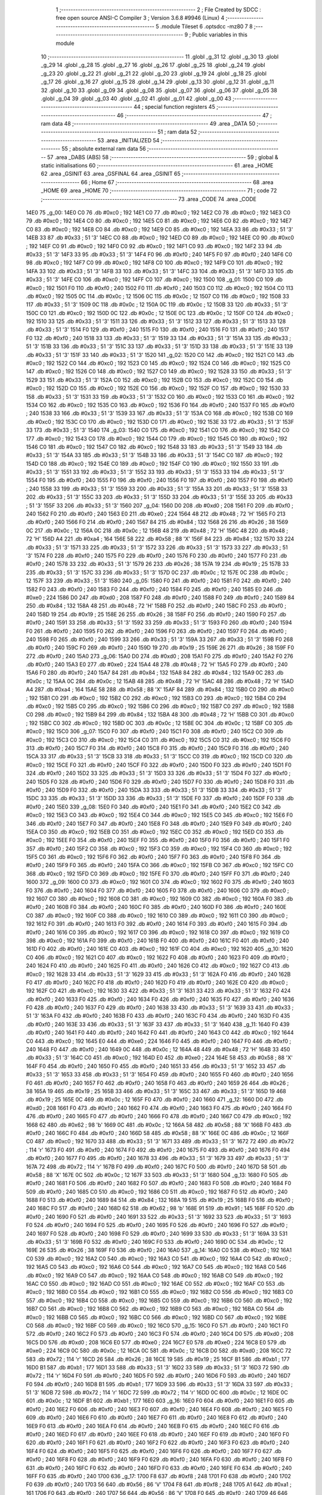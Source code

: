                               1 ;--------------------------------------------------------
                              2 ; File Created by SDCC : free open source ANSI-C Compiler
                              3 ; Version 3.6.8 #9946 (Linux)
                              4 ;--------------------------------------------------------
                              5 	.module Tileset
                              6 	.optsdcc -mz80
                              7 	
                              8 ;--------------------------------------------------------
                              9 ; Public variables in this module
                             10 ;--------------------------------------------------------
                             11 	.globl _g_31
                             12 	.globl _g_30
                             13 	.globl _g_29
                             14 	.globl _g_28
                             15 	.globl _g_27
                             16 	.globl _g_26
                             17 	.globl _g_25
                             18 	.globl _g_24
                             19 	.globl _g_23
                             20 	.globl _g_22
                             21 	.globl _g_21
                             22 	.globl _g_20
                             23 	.globl _g_19
                             24 	.globl _g_18
                             25 	.globl _g_17
                             26 	.globl _g_16
                             27 	.globl _g_15
                             28 	.globl _g_14
                             29 	.globl _g_13
                             30 	.globl _g_12
                             31 	.globl _g_11
                             32 	.globl _g_10
                             33 	.globl _g_09
                             34 	.globl _g_08
                             35 	.globl _g_07
                             36 	.globl _g_06
                             37 	.globl _g_05
                             38 	.globl _g_04
                             39 	.globl _g_03
                             40 	.globl _g_02
                             41 	.globl _g_01
                             42 	.globl _g_00
                             43 ;--------------------------------------------------------
                             44 ; special function registers
                             45 ;--------------------------------------------------------
                             46 ;--------------------------------------------------------
                             47 ; ram data
                             48 ;--------------------------------------------------------
                             49 	.area _DATA
                             50 ;--------------------------------------------------------
                             51 ; ram data
                             52 ;--------------------------------------------------------
                             53 	.area _INITIALIZED
                             54 ;--------------------------------------------------------
                             55 ; absolute external ram data
                             56 ;--------------------------------------------------------
                             57 	.area _DABS (ABS)
                             58 ;--------------------------------------------------------
                             59 ; global & static initialisations
                             60 ;--------------------------------------------------------
                             61 	.area _HOME
                             62 	.area _GSINIT
                             63 	.area _GSFINAL
                             64 	.area _GSINIT
                             65 ;--------------------------------------------------------
                             66 ; Home
                             67 ;--------------------------------------------------------
                             68 	.area _HOME
                             69 	.area _HOME
                             70 ;--------------------------------------------------------
                             71 ; code
                             72 ;--------------------------------------------------------
                             73 	.area _CODE
                             74 	.area _CODE
   14E0                      75 _g_00:
   14E0 C0                   76 	.db #0xc0	; 192
   14E1 C0                   77 	.db #0xc0	; 192
   14E2 C0                   78 	.db #0xc0	; 192
   14E3 C0                   79 	.db #0xc0	; 192
   14E4 C0                   80 	.db #0xc0	; 192
   14E5 C0                   81 	.db #0xc0	; 192
   14E6 C0                   82 	.db #0xc0	; 192
   14E7 C0                   83 	.db #0xc0	; 192
   14E8 C0                   84 	.db #0xc0	; 192
   14E9 C0                   85 	.db #0xc0	; 192
   14EA 33                   86 	.db #0x33	; 51	'3'
   14EB 33                   87 	.db #0x33	; 51	'3'
   14EC C0                   88 	.db #0xc0	; 192
   14ED C0                   89 	.db #0xc0	; 192
   14EE C0                   90 	.db #0xc0	; 192
   14EF C0                   91 	.db #0xc0	; 192
   14F0 C0                   92 	.db #0xc0	; 192
   14F1 C0                   93 	.db #0xc0	; 192
   14F2 33                   94 	.db #0x33	; 51	'3'
   14F3 33                   95 	.db #0x33	; 51	'3'
   14F4 F0                   96 	.db #0xf0	; 240
   14F5 F0                   97 	.db #0xf0	; 240
   14F6 C0                   98 	.db #0xc0	; 192
   14F7 C0                   99 	.db #0xc0	; 192
   14F8 C0                  100 	.db #0xc0	; 192
   14F9 C0                  101 	.db #0xc0	; 192
   14FA 33                  102 	.db #0x33	; 51	'3'
   14FB 33                  103 	.db #0x33	; 51	'3'
   14FC 33                  104 	.db #0x33	; 51	'3'
   14FD 33                  105 	.db #0x33	; 51	'3'
   14FE C0                  106 	.db #0xc0	; 192
   14FF C0                  107 	.db #0xc0	; 192
   1500                     108 _g_01:
   1500 C0                  109 	.db #0xc0	; 192
   1501 F0                  110 	.db #0xf0	; 240
   1502 F0                  111 	.db #0xf0	; 240
   1503 C0                  112 	.db #0xc0	; 192
   1504 C0                  113 	.db #0xc0	; 192
   1505 0C                  114 	.db #0x0c	; 12
   1506 0C                  115 	.db #0x0c	; 12
   1507 C0                  116 	.db #0xc0	; 192
   1508 33                  117 	.db #0x33	; 51	'3'
   1509 0C                  118 	.db #0x0c	; 12
   150A 0C                  119 	.db #0x0c	; 12
   150B 33                  120 	.db #0x33	; 51	'3'
   150C C0                  121 	.db #0xc0	; 192
   150D 0C                  122 	.db #0x0c	; 12
   150E 0C                  123 	.db #0x0c	; 12
   150F C0                  124 	.db #0xc0	; 192
   1510 33                  125 	.db #0x33	; 51	'3'
   1511 33                  126 	.db #0x33	; 51	'3'
   1512 33                  127 	.db #0x33	; 51	'3'
   1513 33                  128 	.db #0x33	; 51	'3'
   1514 F0                  129 	.db #0xf0	; 240
   1515 F0                  130 	.db #0xf0	; 240
   1516 F0                  131 	.db #0xf0	; 240
   1517 F0                  132 	.db #0xf0	; 240
   1518 33                  133 	.db #0x33	; 51	'3'
   1519 33                  134 	.db #0x33	; 51	'3'
   151A 33                  135 	.db #0x33	; 51	'3'
   151B 33                  136 	.db #0x33	; 51	'3'
   151C 33                  137 	.db #0x33	; 51	'3'
   151D 33                  138 	.db #0x33	; 51	'3'
   151E 33                  139 	.db #0x33	; 51	'3'
   151F 33                  140 	.db #0x33	; 51	'3'
   1520                     141 _g_02:
   1520 C0                  142 	.db #0xc0	; 192
   1521 C0                  143 	.db #0xc0	; 192
   1522 C0                  144 	.db #0xc0	; 192
   1523 C0                  145 	.db #0xc0	; 192
   1524 C0                  146 	.db #0xc0	; 192
   1525 C0                  147 	.db #0xc0	; 192
   1526 C0                  148 	.db #0xc0	; 192
   1527 C0                  149 	.db #0xc0	; 192
   1528 33                  150 	.db #0x33	; 51	'3'
   1529 33                  151 	.db #0x33	; 51	'3'
   152A C0                  152 	.db #0xc0	; 192
   152B C0                  153 	.db #0xc0	; 192
   152C C0                  154 	.db #0xc0	; 192
   152D C0                  155 	.db #0xc0	; 192
   152E C0                  156 	.db #0xc0	; 192
   152F C0                  157 	.db #0xc0	; 192
   1530 33                  158 	.db #0x33	; 51	'3'
   1531 33                  159 	.db #0x33	; 51	'3'
   1532 C0                  160 	.db #0xc0	; 192
   1533 C0                  161 	.db #0xc0	; 192
   1534 C0                  162 	.db #0xc0	; 192
   1535 C0                  163 	.db #0xc0	; 192
   1536 F0                  164 	.db #0xf0	; 240
   1537 F0                  165 	.db #0xf0	; 240
   1538 33                  166 	.db #0x33	; 51	'3'
   1539 33                  167 	.db #0x33	; 51	'3'
   153A C0                  168 	.db #0xc0	; 192
   153B C0                  169 	.db #0xc0	; 192
   153C C0                  170 	.db #0xc0	; 192
   153D C0                  171 	.db #0xc0	; 192
   153E 33                  172 	.db #0x33	; 51	'3'
   153F 33                  173 	.db #0x33	; 51	'3'
   1540                     174 _g_03:
   1540 C0                  175 	.db #0xc0	; 192
   1541 C0                  176 	.db #0xc0	; 192
   1542 C0                  177 	.db #0xc0	; 192
   1543 C0                  178 	.db #0xc0	; 192
   1544 C0                  179 	.db #0xc0	; 192
   1545 C0                  180 	.db #0xc0	; 192
   1546 C0                  181 	.db #0xc0	; 192
   1547 C0                  182 	.db #0xc0	; 192
   1548 33                  183 	.db #0x33	; 51	'3'
   1549 33                  184 	.db #0x33	; 51	'3'
   154A 33                  185 	.db #0x33	; 51	'3'
   154B 33                  186 	.db #0x33	; 51	'3'
   154C C0                  187 	.db #0xc0	; 192
   154D C0                  188 	.db #0xc0	; 192
   154E C0                  189 	.db #0xc0	; 192
   154F C0                  190 	.db #0xc0	; 192
   1550 33                  191 	.db #0x33	; 51	'3'
   1551 33                  192 	.db #0x33	; 51	'3'
   1552 33                  193 	.db #0x33	; 51	'3'
   1553 33                  194 	.db #0x33	; 51	'3'
   1554 F0                  195 	.db #0xf0	; 240
   1555 F0                  196 	.db #0xf0	; 240
   1556 F0                  197 	.db #0xf0	; 240
   1557 F0                  198 	.db #0xf0	; 240
   1558 33                  199 	.db #0x33	; 51	'3'
   1559 33                  200 	.db #0x33	; 51	'3'
   155A 33                  201 	.db #0x33	; 51	'3'
   155B 33                  202 	.db #0x33	; 51	'3'
   155C 33                  203 	.db #0x33	; 51	'3'
   155D 33                  204 	.db #0x33	; 51	'3'
   155E 33                  205 	.db #0x33	; 51	'3'
   155F 33                  206 	.db #0x33	; 51	'3'
   1560                     207 _g_04:
   1560 D0                  208 	.db #0xd0	; 208
   1561 F0                  209 	.db #0xf0	; 240
   1562 F0                  210 	.db #0xf0	; 240
   1563 E0                  211 	.db #0xe0	; 224
   1564 48                  212 	.db #0x48	; 72	'H'
   1565 F0                  213 	.db #0xf0	; 240
   1566 F0                  214 	.db #0xf0	; 240
   1567 84                  215 	.db #0x84	; 132
   1568 26                  216 	.db #0x26	; 38
   1569 0C                  217 	.db #0x0c	; 12
   156A 0C                  218 	.db #0x0c	; 12
   156B 48                  219 	.db #0x48	; 72	'H'
   156C 48                  220 	.db #0x48	; 72	'H'
   156D A4                  221 	.db #0xa4	; 164
   156E 58                  222 	.db #0x58	; 88	'X'
   156F 84                  223 	.db #0x84	; 132
   1570 33                  224 	.db #0x33	; 51	'3'
   1571 33                  225 	.db #0x33	; 51	'3'
   1572 33                  226 	.db #0x33	; 51	'3'
   1573 33                  227 	.db #0x33	; 51	'3'
   1574 F0                  228 	.db #0xf0	; 240
   1575 F0                  229 	.db #0xf0	; 240
   1576 F0                  230 	.db #0xf0	; 240
   1577 F0                  231 	.db #0xf0	; 240
   1578 33                  232 	.db #0x33	; 51	'3'
   1579 26                  233 	.db #0x26	; 38
   157A 19                  234 	.db #0x19	; 25
   157B 33                  235 	.db #0x33	; 51	'3'
   157C 33                  236 	.db #0x33	; 51	'3'
   157D 0C                  237 	.db #0x0c	; 12
   157E 0C                  238 	.db #0x0c	; 12
   157F 33                  239 	.db #0x33	; 51	'3'
   1580                     240 _g_05:
   1580 F0                  241 	.db #0xf0	; 240
   1581 F0                  242 	.db #0xf0	; 240
   1582 F0                  243 	.db #0xf0	; 240
   1583 F0                  244 	.db #0xf0	; 240
   1584 F0                  245 	.db #0xf0	; 240
   1585 E0                  246 	.db #0xe0	; 224
   1586 D0                  247 	.db #0xd0	; 208
   1587 F0                  248 	.db #0xf0	; 240
   1588 F0                  249 	.db #0xf0	; 240
   1589 84                  250 	.db #0x84	; 132
   158A 48                  251 	.db #0x48	; 72	'H'
   158B F0                  252 	.db #0xf0	; 240
   158C F0                  253 	.db #0xf0	; 240
   158D 19                  254 	.db #0x19	; 25
   158E 26                  255 	.db #0x26	; 38
   158F F0                  256 	.db #0xf0	; 240
   1590 F0                  257 	.db #0xf0	; 240
   1591 33                  258 	.db #0x33	; 51	'3'
   1592 33                  259 	.db #0x33	; 51	'3'
   1593 F0                  260 	.db #0xf0	; 240
   1594 F0                  261 	.db #0xf0	; 240
   1595 F0                  262 	.db #0xf0	; 240
   1596 F0                  263 	.db #0xf0	; 240
   1597 F0                  264 	.db #0xf0	; 240
   1598 F0                  265 	.db #0xf0	; 240
   1599 33                  266 	.db #0x33	; 51	'3'
   159A 33                  267 	.db #0x33	; 51	'3'
   159B F0                  268 	.db #0xf0	; 240
   159C F0                  269 	.db #0xf0	; 240
   159D 19                  270 	.db #0x19	; 25
   159E 26                  271 	.db #0x26	; 38
   159F F0                  272 	.db #0xf0	; 240
   15A0                     273 _g_06:
   15A0 D0                  274 	.db #0xd0	; 208
   15A1 F0                  275 	.db #0xf0	; 240
   15A2 F0                  276 	.db #0xf0	; 240
   15A3 E0                  277 	.db #0xe0	; 224
   15A4 48                  278 	.db #0x48	; 72	'H'
   15A5 F0                  279 	.db #0xf0	; 240
   15A6 F0                  280 	.db #0xf0	; 240
   15A7 84                  281 	.db #0x84	; 132
   15A8 84                  282 	.db #0x84	; 132
   15A9 0C                  283 	.db #0x0c	; 12
   15AA 0C                  284 	.db #0x0c	; 12
   15AB 48                  285 	.db #0x48	; 72	'H'
   15AC 48                  286 	.db #0x48	; 72	'H'
   15AD A4                  287 	.db #0xa4	; 164
   15AE 58                  288 	.db #0x58	; 88	'X'
   15AF 84                  289 	.db #0x84	; 132
   15B0 C0                  290 	.db #0xc0	; 192
   15B1 C0                  291 	.db #0xc0	; 192
   15B2 C0                  292 	.db #0xc0	; 192
   15B3 C0                  293 	.db #0xc0	; 192
   15B4 C0                  294 	.db #0xc0	; 192
   15B5 C0                  295 	.db #0xc0	; 192
   15B6 C0                  296 	.db #0xc0	; 192
   15B7 C0                  297 	.db #0xc0	; 192
   15B8 C0                  298 	.db #0xc0	; 192
   15B9 84                  299 	.db #0x84	; 132
   15BA 48                  300 	.db #0x48	; 72	'H'
   15BB C0                  301 	.db #0xc0	; 192
   15BC C0                  302 	.db #0xc0	; 192
   15BD 0C                  303 	.db #0x0c	; 12
   15BE 0C                  304 	.db #0x0c	; 12
   15BF C0                  305 	.db #0xc0	; 192
   15C0                     306 _g_07:
   15C0 F0                  307 	.db #0xf0	; 240
   15C1 F0                  308 	.db #0xf0	; 240
   15C2 C0                  309 	.db #0xc0	; 192
   15C3 C0                  310 	.db #0xc0	; 192
   15C4 C0                  311 	.db #0xc0	; 192
   15C5 C0                  312 	.db #0xc0	; 192
   15C6 F0                  313 	.db #0xf0	; 240
   15C7 F0                  314 	.db #0xf0	; 240
   15C8 F0                  315 	.db #0xf0	; 240
   15C9 F0                  316 	.db #0xf0	; 240
   15CA 33                  317 	.db #0x33	; 51	'3'
   15CB 33                  318 	.db #0x33	; 51	'3'
   15CC C0                  319 	.db #0xc0	; 192
   15CD C0                  320 	.db #0xc0	; 192
   15CE F0                  321 	.db #0xf0	; 240
   15CF F0                  322 	.db #0xf0	; 240
   15D0 F0                  323 	.db #0xf0	; 240
   15D1 F0                  324 	.db #0xf0	; 240
   15D2 33                  325 	.db #0x33	; 51	'3'
   15D3 33                  326 	.db #0x33	; 51	'3'
   15D4 F0                  327 	.db #0xf0	; 240
   15D5 F0                  328 	.db #0xf0	; 240
   15D6 F0                  329 	.db #0xf0	; 240
   15D7 F0                  330 	.db #0xf0	; 240
   15D8 F0                  331 	.db #0xf0	; 240
   15D9 F0                  332 	.db #0xf0	; 240
   15DA 33                  333 	.db #0x33	; 51	'3'
   15DB 33                  334 	.db #0x33	; 51	'3'
   15DC 33                  335 	.db #0x33	; 51	'3'
   15DD 33                  336 	.db #0x33	; 51	'3'
   15DE F0                  337 	.db #0xf0	; 240
   15DF F0                  338 	.db #0xf0	; 240
   15E0                     339 _g_08:
   15E0 F0                  340 	.db #0xf0	; 240
   15E1 F0                  341 	.db #0xf0	; 240
   15E2 C0                  342 	.db #0xc0	; 192
   15E3 C0                  343 	.db #0xc0	; 192
   15E4 C0                  344 	.db #0xc0	; 192
   15E5 C0                  345 	.db #0xc0	; 192
   15E6 F0                  346 	.db #0xf0	; 240
   15E7 F0                  347 	.db #0xf0	; 240
   15E8 F0                  348 	.db #0xf0	; 240
   15E9 F0                  349 	.db #0xf0	; 240
   15EA C0                  350 	.db #0xc0	; 192
   15EB C0                  351 	.db #0xc0	; 192
   15EC C0                  352 	.db #0xc0	; 192
   15ED C0                  353 	.db #0xc0	; 192
   15EE F0                  354 	.db #0xf0	; 240
   15EF F0                  355 	.db #0xf0	; 240
   15F0 F0                  356 	.db #0xf0	; 240
   15F1 F0                  357 	.db #0xf0	; 240
   15F2 C0                  358 	.db #0xc0	; 192
   15F3 C0                  359 	.db #0xc0	; 192
   15F4 C0                  360 	.db #0xc0	; 192
   15F5 C0                  361 	.db #0xc0	; 192
   15F6 F0                  362 	.db #0xf0	; 240
   15F7 F0                  363 	.db #0xf0	; 240
   15F8 F0                  364 	.db #0xf0	; 240
   15F9 F0                  365 	.db #0xf0	; 240
   15FA C0                  366 	.db #0xc0	; 192
   15FB C0                  367 	.db #0xc0	; 192
   15FC C0                  368 	.db #0xc0	; 192
   15FD C0                  369 	.db #0xc0	; 192
   15FE F0                  370 	.db #0xf0	; 240
   15FF F0                  371 	.db #0xf0	; 240
   1600                     372 _g_09:
   1600 C0                  373 	.db #0xc0	; 192
   1601 C0                  374 	.db #0xc0	; 192
   1602 F0                  375 	.db #0xf0	; 240
   1603 F0                  376 	.db #0xf0	; 240
   1604 F0                  377 	.db #0xf0	; 240
   1605 F0                  378 	.db #0xf0	; 240
   1606 C0                  379 	.db #0xc0	; 192
   1607 C0                  380 	.db #0xc0	; 192
   1608 C0                  381 	.db #0xc0	; 192
   1609 C0                  382 	.db #0xc0	; 192
   160A F0                  383 	.db #0xf0	; 240
   160B F0                  384 	.db #0xf0	; 240
   160C F0                  385 	.db #0xf0	; 240
   160D F0                  386 	.db #0xf0	; 240
   160E C0                  387 	.db #0xc0	; 192
   160F C0                  388 	.db #0xc0	; 192
   1610 C0                  389 	.db #0xc0	; 192
   1611 C0                  390 	.db #0xc0	; 192
   1612 F0                  391 	.db #0xf0	; 240
   1613 F0                  392 	.db #0xf0	; 240
   1614 F0                  393 	.db #0xf0	; 240
   1615 F0                  394 	.db #0xf0	; 240
   1616 C0                  395 	.db #0xc0	; 192
   1617 C0                  396 	.db #0xc0	; 192
   1618 C0                  397 	.db #0xc0	; 192
   1619 C0                  398 	.db #0xc0	; 192
   161A F0                  399 	.db #0xf0	; 240
   161B F0                  400 	.db #0xf0	; 240
   161C F0                  401 	.db #0xf0	; 240
   161D F0                  402 	.db #0xf0	; 240
   161E C0                  403 	.db #0xc0	; 192
   161F C0                  404 	.db #0xc0	; 192
   1620                     405 _g_10:
   1620 C0                  406 	.db #0xc0	; 192
   1621 C0                  407 	.db #0xc0	; 192
   1622 F0                  408 	.db #0xf0	; 240
   1623 F0                  409 	.db #0xf0	; 240
   1624 F0                  410 	.db #0xf0	; 240
   1625 F0                  411 	.db #0xf0	; 240
   1626 C0                  412 	.db #0xc0	; 192
   1627 C0                  413 	.db #0xc0	; 192
   1628 33                  414 	.db #0x33	; 51	'3'
   1629 33                  415 	.db #0x33	; 51	'3'
   162A F0                  416 	.db #0xf0	; 240
   162B F0                  417 	.db #0xf0	; 240
   162C F0                  418 	.db #0xf0	; 240
   162D F0                  419 	.db #0xf0	; 240
   162E C0                  420 	.db #0xc0	; 192
   162F C0                  421 	.db #0xc0	; 192
   1630 33                  422 	.db #0x33	; 51	'3'
   1631 33                  423 	.db #0x33	; 51	'3'
   1632 F0                  424 	.db #0xf0	; 240
   1633 F0                  425 	.db #0xf0	; 240
   1634 F0                  426 	.db #0xf0	; 240
   1635 F0                  427 	.db #0xf0	; 240
   1636 F0                  428 	.db #0xf0	; 240
   1637 F0                  429 	.db #0xf0	; 240
   1638 33                  430 	.db #0x33	; 51	'3'
   1639 33                  431 	.db #0x33	; 51	'3'
   163A F0                  432 	.db #0xf0	; 240
   163B F0                  433 	.db #0xf0	; 240
   163C F0                  434 	.db #0xf0	; 240
   163D F0                  435 	.db #0xf0	; 240
   163E 33                  436 	.db #0x33	; 51	'3'
   163F 33                  437 	.db #0x33	; 51	'3'
   1640                     438 _g_11:
   1640 F0                  439 	.db #0xf0	; 240
   1641 F0                  440 	.db #0xf0	; 240
   1642 F0                  441 	.db #0xf0	; 240
   1643 C0                  442 	.db #0xc0	; 192
   1644 C0                  443 	.db #0xc0	; 192
   1645 E0                  444 	.db #0xe0	; 224
   1646 F0                  445 	.db #0xf0	; 240
   1647 F0                  446 	.db #0xf0	; 240
   1648 F0                  447 	.db #0xf0	; 240
   1649 0C                  448 	.db #0x0c	; 12
   164A 48                  449 	.db #0x48	; 72	'H'
   164B 33                  450 	.db #0x33	; 51	'3'
   164C C0                  451 	.db #0xc0	; 192
   164D E0                  452 	.db #0xe0	; 224
   164E 58                  453 	.db #0x58	; 88	'X'
   164F F0                  454 	.db #0xf0	; 240
   1650 F0                  455 	.db #0xf0	; 240
   1651 33                  456 	.db #0x33	; 51	'3'
   1652 33                  457 	.db #0x33	; 51	'3'
   1653 33                  458 	.db #0x33	; 51	'3'
   1654 F0                  459 	.db #0xf0	; 240
   1655 F0                  460 	.db #0xf0	; 240
   1656 F0                  461 	.db #0xf0	; 240
   1657 F0                  462 	.db #0xf0	; 240
   1658 F0                  463 	.db #0xf0	; 240
   1659 26                  464 	.db #0x26	; 38
   165A 19                  465 	.db #0x19	; 25
   165B 33                  466 	.db #0x33	; 51	'3'
   165C 33                  467 	.db #0x33	; 51	'3'
   165D 19                  468 	.db #0x19	; 25
   165E 0C                  469 	.db #0x0c	; 12
   165F F0                  470 	.db #0xf0	; 240
   1660                     471 _g_12:
   1660 D0                  472 	.db #0xd0	; 208
   1661 F0                  473 	.db #0xf0	; 240
   1662 F0                  474 	.db #0xf0	; 240
   1663 F0                  475 	.db #0xf0	; 240
   1664 F0                  476 	.db #0xf0	; 240
   1665 F0                  477 	.db #0xf0	; 240
   1666 F0                  478 	.db #0xf0	; 240
   1667 C0                  479 	.db #0xc0	; 192
   1668 62                  480 	.db #0x62	; 98	'b'
   1669 0C                  481 	.db #0x0c	; 12
   166A 58                  482 	.db #0x58	; 88	'X'
   166B F0                  483 	.db #0xf0	; 240
   166C F0                  484 	.db #0xf0	; 240
   166D 58                  485 	.db #0x58	; 88	'X'
   166E 0C                  486 	.db #0x0c	; 12
   166F C0                  487 	.db #0xc0	; 192
   1670 33                  488 	.db #0x33	; 51	'3'
   1671 33                  489 	.db #0x33	; 51	'3'
   1672 72                  490 	.db #0x72	; 114	'r'
   1673 F0                  491 	.db #0xf0	; 240
   1674 F0                  492 	.db #0xf0	; 240
   1675 F0                  493 	.db #0xf0	; 240
   1676 F0                  494 	.db #0xf0	; 240
   1677 F0                  495 	.db #0xf0	; 240
   1678 33                  496 	.db #0x33	; 51	'3'
   1679 33                  497 	.db #0x33	; 51	'3'
   167A 72                  498 	.db #0x72	; 114	'r'
   167B F0                  499 	.db #0xf0	; 240
   167C F0                  500 	.db #0xf0	; 240
   167D 58                  501 	.db #0x58	; 88	'X'
   167E 0C                  502 	.db #0x0c	; 12
   167F 33                  503 	.db #0x33	; 51	'3'
   1680                     504 _g_13:
   1680 F0                  505 	.db #0xf0	; 240
   1681 F0                  506 	.db #0xf0	; 240
   1682 F0                  507 	.db #0xf0	; 240
   1683 F0                  508 	.db #0xf0	; 240
   1684 F0                  509 	.db #0xf0	; 240
   1685 C0                  510 	.db #0xc0	; 192
   1686 C0                  511 	.db #0xc0	; 192
   1687 F0                  512 	.db #0xf0	; 240
   1688 F0                  513 	.db #0xf0	; 240
   1689 84                  514 	.db #0x84	; 132
   168A 19                  515 	.db #0x19	; 25
   168B F0                  516 	.db #0xf0	; 240
   168C F0                  517 	.db #0xf0	; 240
   168D 62                  518 	.db #0x62	; 98	'b'
   168E 91                  519 	.db #0x91	; 145
   168F F0                  520 	.db #0xf0	; 240
   1690 F0                  521 	.db #0xf0	; 240
   1691 33                  522 	.db #0x33	; 51	'3'
   1692 33                  523 	.db #0x33	; 51	'3'
   1693 F0                  524 	.db #0xf0	; 240
   1694 F0                  525 	.db #0xf0	; 240
   1695 F0                  526 	.db #0xf0	; 240
   1696 F0                  527 	.db #0xf0	; 240
   1697 F0                  528 	.db #0xf0	; 240
   1698 F0                  529 	.db #0xf0	; 240
   1699 33                  530 	.db #0x33	; 51	'3'
   169A 33                  531 	.db #0x33	; 51	'3'
   169B F0                  532 	.db #0xf0	; 240
   169C F0                  533 	.db #0xf0	; 240
   169D 0C                  534 	.db #0x0c	; 12
   169E 26                  535 	.db #0x26	; 38
   169F F0                  536 	.db #0xf0	; 240
   16A0                     537 _g_14:
   16A0 C0                  538 	.db #0xc0	; 192
   16A1 C0                  539 	.db #0xc0	; 192
   16A2 C0                  540 	.db #0xc0	; 192
   16A3 C0                  541 	.db #0xc0	; 192
   16A4 C0                  542 	.db #0xc0	; 192
   16A5 C0                  543 	.db #0xc0	; 192
   16A6 C0                  544 	.db #0xc0	; 192
   16A7 C0                  545 	.db #0xc0	; 192
   16A8 C0                  546 	.db #0xc0	; 192
   16A9 C0                  547 	.db #0xc0	; 192
   16AA C0                  548 	.db #0xc0	; 192
   16AB C0                  549 	.db #0xc0	; 192
   16AC C0                  550 	.db #0xc0	; 192
   16AD C0                  551 	.db #0xc0	; 192
   16AE C0                  552 	.db #0xc0	; 192
   16AF C0                  553 	.db #0xc0	; 192
   16B0 C0                  554 	.db #0xc0	; 192
   16B1 C0                  555 	.db #0xc0	; 192
   16B2 C0                  556 	.db #0xc0	; 192
   16B3 C0                  557 	.db #0xc0	; 192
   16B4 C0                  558 	.db #0xc0	; 192
   16B5 C0                  559 	.db #0xc0	; 192
   16B6 C0                  560 	.db #0xc0	; 192
   16B7 C0                  561 	.db #0xc0	; 192
   16B8 C0                  562 	.db #0xc0	; 192
   16B9 C0                  563 	.db #0xc0	; 192
   16BA C0                  564 	.db #0xc0	; 192
   16BB C0                  565 	.db #0xc0	; 192
   16BC C0                  566 	.db #0xc0	; 192
   16BD C0                  567 	.db #0xc0	; 192
   16BE C0                  568 	.db #0xc0	; 192
   16BF C0                  569 	.db #0xc0	; 192
   16C0                     570 _g_15:
   16C0 F0                  571 	.db #0xf0	; 240
   16C1 F0                  572 	.db #0xf0	; 240
   16C2 F0                  573 	.db #0xf0	; 240
   16C3 F0                  574 	.db #0xf0	; 240
   16C4 D0                  575 	.db #0xd0	; 208
   16C5 D0                  576 	.db #0xd0	; 208
   16C6 E0                  577 	.db #0xe0	; 224
   16C7 E0                  578 	.db #0xe0	; 224
   16C8 E0                  579 	.db #0xe0	; 224
   16C9 0C                  580 	.db #0x0c	; 12
   16CA 0C                  581 	.db #0x0c	; 12
   16CB D0                  582 	.db #0xd0	; 208
   16CC 72                  583 	.db #0x72	; 114	'r'
   16CD 26                  584 	.db #0x26	; 38
   16CE 19                  585 	.db #0x19	; 25
   16CF B1                  586 	.db #0xb1	; 177
   16D0 B1                  587 	.db #0xb1	; 177
   16D1 33                  588 	.db #0x33	; 51	'3'
   16D2 33                  589 	.db #0x33	; 51	'3'
   16D3 72                  590 	.db #0x72	; 114	'r'
   16D4 F0                  591 	.db #0xf0	; 240
   16D5 F0                  592 	.db #0xf0	; 240
   16D6 F0                  593 	.db #0xf0	; 240
   16D7 F0                  594 	.db #0xf0	; 240
   16D8 B1                  595 	.db #0xb1	; 177
   16D9 33                  596 	.db #0x33	; 51	'3'
   16DA 33                  597 	.db #0x33	; 51	'3'
   16DB 72                  598 	.db #0x72	; 114	'r'
   16DC 72                  599 	.db #0x72	; 114	'r'
   16DD 0C                  600 	.db #0x0c	; 12
   16DE 0C                  601 	.db #0x0c	; 12
   16DF B1                  602 	.db #0xb1	; 177
   16E0                     603 _g_16:
   16E0 F0                  604 	.db #0xf0	; 240
   16E1 F0                  605 	.db #0xf0	; 240
   16E2 F0                  606 	.db #0xf0	; 240
   16E3 F0                  607 	.db #0xf0	; 240
   16E4 F0                  608 	.db #0xf0	; 240
   16E5 F0                  609 	.db #0xf0	; 240
   16E6 F0                  610 	.db #0xf0	; 240
   16E7 F0                  611 	.db #0xf0	; 240
   16E8 F0                  612 	.db #0xf0	; 240
   16E9 F0                  613 	.db #0xf0	; 240
   16EA F0                  614 	.db #0xf0	; 240
   16EB F0                  615 	.db #0xf0	; 240
   16EC F0                  616 	.db #0xf0	; 240
   16ED F0                  617 	.db #0xf0	; 240
   16EE F0                  618 	.db #0xf0	; 240
   16EF F0                  619 	.db #0xf0	; 240
   16F0 F0                  620 	.db #0xf0	; 240
   16F1 F0                  621 	.db #0xf0	; 240
   16F2 F0                  622 	.db #0xf0	; 240
   16F3 F0                  623 	.db #0xf0	; 240
   16F4 F0                  624 	.db #0xf0	; 240
   16F5 F0                  625 	.db #0xf0	; 240
   16F6 F0                  626 	.db #0xf0	; 240
   16F7 F0                  627 	.db #0xf0	; 240
   16F8 F0                  628 	.db #0xf0	; 240
   16F9 F0                  629 	.db #0xf0	; 240
   16FA F0                  630 	.db #0xf0	; 240
   16FB F0                  631 	.db #0xf0	; 240
   16FC F0                  632 	.db #0xf0	; 240
   16FD F0                  633 	.db #0xf0	; 240
   16FE F0                  634 	.db #0xf0	; 240
   16FF F0                  635 	.db #0xf0	; 240
   1700                     636 _g_17:
   1700 F8                  637 	.db #0xf8	; 248
   1701 F0                  638 	.db #0xf0	; 240
   1702 F0                  639 	.db #0xf0	; 240
   1703 56                  640 	.db #0x56	; 86	'V'
   1704 F8                  641 	.db #0xf8	; 248
   1705 A1                  642 	.db #0xa1	; 161
   1706 F0                  643 	.db #0xf0	; 240
   1707 56                  644 	.db #0x56	; 86	'V'
   1708 F0                  645 	.db #0xf0	; 240
   1709 46                  646 	.db #0x46	; 70	'F'
   170A D8                  647 	.db #0xd8	; 216
   170B F0                  648 	.db #0xf0	; 240
   170C F0                  649 	.db #0xf0	; 240
   170D 56                  650 	.db #0x56	; 86	'V'
   170E F8                  651 	.db #0xf8	; 248
   170F A1                  652 	.db #0xa1	; 161
   1710 F4                  653 	.db #0xf4	; 244
   1711 52                  654 	.db #0x52	; 82	'R'
   1712 F0                  655 	.db #0xf0	; 240
   1713 A9                  656 	.db #0xa9	; 169
   1714 F4                  657 	.db #0xf4	; 244
   1715 F0                  658 	.db #0xf0	; 240
   1716 F0                  659 	.db #0xf0	; 240
   1717 A9                  660 	.db #0xa9	; 169
   1718 F0                  661 	.db #0xf0	; 240
   1719 A9                  662 	.db #0xa9	; 169
   171A F4                  663 	.db #0xf4	; 244
   171B 52                  664 	.db #0x52	; 82	'R'
   171C F0                  665 	.db #0xf0	; 240
   171D 89                  666 	.db #0x89	; 137
   171E E4                  667 	.db #0xe4	; 228
   171F F0                  668 	.db #0xf0	; 240
   1720                     669 _g_18:
   1720 52                  670 	.db #0x52	; 82	'R'
   1721 F0                  671 	.db #0xf0	; 240
   1722 F0                  672 	.db #0xf0	; 240
   1723 F0                  673 	.db #0xf0	; 240
   1724 52                  674 	.db #0x52	; 82	'R'
   1725 F0                  675 	.db #0xf0	; 240
   1726 F0                  676 	.db #0xf0	; 240
   1727 F8                  677 	.db #0xf8	; 248
   1728 F0                  678 	.db #0xf0	; 240
   1729 FC                  679 	.db #0xfc	; 252
   172A F0                  680 	.db #0xf0	; 240
   172B F0                  681 	.db #0xf0	; 240
   172C F8                  682 	.db #0xf8	; 248
   172D F0                  683 	.db #0xf0	; 240
   172E 03                  684 	.db #0x03	; 3
   172F F0                  685 	.db #0xf0	; 240
   1730 F4                  686 	.db #0xf4	; 244
   1731 52                  687 	.db #0x52	; 82	'R'
   1732 A1                  688 	.db #0xa1	; 161
   1733 F0                  689 	.db #0xf0	; 240
   1734 F0                  690 	.db #0xf0	; 240
   1735 F4                  691 	.db #0xf4	; 244
   1736 52                  692 	.db #0x52	; 82	'R'
   1737 F0                  693 	.db #0xf0	; 240
   1738 A1                  694 	.db #0xa1	; 161
   1739 F0                  695 	.db #0xf0	; 240
   173A A1                  696 	.db #0xa1	; 161
   173B F0                  697 	.db #0xf0	; 240
   173C F0                  698 	.db #0xf0	; 240
   173D F0                  699 	.db #0xf0	; 240
   173E F0                  700 	.db #0xf0	; 240
   173F F0                  701 	.db #0xf0	; 240
   1740                     702 _g_19:
   1740 F0                  703 	.db #0xf0	; 240
   1741 F0                  704 	.db #0xf0	; 240
   1742 F0                  705 	.db #0xf0	; 240
   1743 F0                  706 	.db #0xf0	; 240
   1744 F0                  707 	.db #0xf0	; 240
   1745 F0                  708 	.db #0xf0	; 240
   1746 03                  709 	.db #0x03	; 3
   1747 A1                  710 	.db #0xa1	; 161
   1748 F0                  711 	.db #0xf0	; 240
   1749 F0                  712 	.db #0xf0	; 240
   174A F0                  713 	.db #0xf0	; 240
   174B A1                  714 	.db #0xa1	; 161
   174C F0                  715 	.db #0xf0	; 240
   174D F0                  716 	.db #0xf0	; 240
   174E FC                  717 	.db #0xfc	; 252
   174F F4                  718 	.db #0xf4	; 244
   1750 F0                  719 	.db #0xf0	; 240
   1751 F0                  720 	.db #0xf0	; 240
   1752 A1                  721 	.db #0xa1	; 161
   1753 F0                  722 	.db #0xf0	; 240
   1754 F0                  723 	.db #0xf0	; 240
   1755 F4                  724 	.db #0xf4	; 244
   1756 F0                  725 	.db #0xf0	; 240
   1757 52                  726 	.db #0x52	; 82	'R'
   1758 F0                  727 	.db #0xf0	; 240
   1759 F8                  728 	.db #0xf8	; 248
   175A A1                  729 	.db #0xa1	; 161
   175B F0                  730 	.db #0xf0	; 240
   175C F4                  731 	.db #0xf4	; 244
   175D F0                  732 	.db #0xf0	; 240
   175E 52                  733 	.db #0x52	; 82	'R'
   175F F0                  734 	.db #0xf0	; 240
   1760                     735 _g_20:
   1760 F0                  736 	.db #0xf0	; 240
   1761 F0                  737 	.db #0xf0	; 240
   1762 F0                  738 	.db #0xf0	; 240
   1763 F0                  739 	.db #0xf0	; 240
   1764 F0                  740 	.db #0xf0	; 240
   1765 F0                  741 	.db #0xf0	; 240
   1766 F0                  742 	.db #0xf0	; 240
   1767 A1                  743 	.db #0xa1	; 161
   1768 F0                  744 	.db #0xf0	; 240
   1769 F0                  745 	.db #0xf0	; 240
   176A F0                  746 	.db #0xf0	; 240
   176B F8                  747 	.db #0xf8	; 248
   176C 52                  748 	.db #0x52	; 82	'R'
   176D F0                  749 	.db #0xf0	; 240
   176E F0                  750 	.db #0xf0	; 240
   176F F4                  751 	.db #0xf4	; 244
   1770 F8                  752 	.db #0xf8	; 248
   1771 F4                  753 	.db #0xf4	; 244
   1772 F0                  754 	.db #0xf0	; 240
   1773 03                  755 	.db #0x03	; 3
   1774 FC                  756 	.db #0xfc	; 252
   1775 F0                  757 	.db #0xf0	; 240
   1776 F0                  758 	.db #0xf0	; 240
   1777 F0                  759 	.db #0xf0	; 240
   1778 52                  760 	.db #0x52	; 82	'R'
   1779 A1                  761 	.db #0xa1	; 161
   177A F0                  762 	.db #0xf0	; 240
   177B F0                  763 	.db #0xf0	; 240
   177C F0                  764 	.db #0xf0	; 240
   177D F0                  765 	.db #0xf0	; 240
   177E F0                  766 	.db #0xf0	; 240
   177F F0                  767 	.db #0xf0	; 240
   1780                     768 _g_21:
   1780 F0                  769 	.db #0xf0	; 240
   1781 F0                  770 	.db #0xf0	; 240
   1782 F0                  771 	.db #0xf0	; 240
   1783 F0                  772 	.db #0xf0	; 240
   1784 F0                  773 	.db #0xf0	; 240
   1785 A1                  774 	.db #0xa1	; 161
   1786 F0                  775 	.db #0xf0	; 240
   1787 A1                  776 	.db #0xa1	; 161
   1788 F0                  777 	.db #0xf0	; 240
   1789 A1                  778 	.db #0xa1	; 161
   178A F0                  779 	.db #0xf0	; 240
   178B F0                  780 	.db #0xf0	; 240
   178C F0                  781 	.db #0xf0	; 240
   178D F4                  782 	.db #0xf4	; 244
   178E F0                  783 	.db #0xf0	; 240
   178F F4                  784 	.db #0xf4	; 244
   1790 A1                  785 	.db #0xa1	; 161
   1791 F0                  786 	.db #0xf0	; 240
   1792 F0                  787 	.db #0xf0	; 240
   1793 FC                  788 	.db #0xfc	; 252
   1794 F0                  789 	.db #0xf0	; 240
   1795 F0                  790 	.db #0xf0	; 240
   1796 F0                  791 	.db #0xf0	; 240
   1797 F4                  792 	.db #0xf4	; 244
   1798 F0                  793 	.db #0xf0	; 240
   1799 F0                  794 	.db #0xf0	; 240
   179A F0                  795 	.db #0xf0	; 240
   179B 03                  796 	.db #0x03	; 3
   179C A1                  797 	.db #0xa1	; 161
   179D F0                  798 	.db #0xf0	; 240
   179E F4                  799 	.db #0xf4	; 244
   179F F0                  800 	.db #0xf0	; 240
   17A0                     801 _g_22:
   17A0 81                  802 	.db #0x81	; 129
   17A1 C0                  803 	.db #0xc0	; 192
   17A2 C0                  804 	.db #0xc0	; 192
   17A3 C0                  805 	.db #0xc0	; 192
   17A4 42                  806 	.db #0x42	; 66	'B'
   17A5 C0                  807 	.db #0xc0	; 192
   17A6 42                  808 	.db #0x42	; 66	'B'
   17A7 C0                  809 	.db #0xc0	; 192
   17A8 C0                  810 	.db #0xc0	; 192
   17A9 C0                  811 	.db #0xc0	; 192
   17AA 42                  812 	.db #0x42	; 66	'B'
   17AB C0                  813 	.db #0xc0	; 192
   17AC C0                  814 	.db #0xc0	; 192
   17AD 81                  815 	.db #0x81	; 129
   17AE 81                  816 	.db #0x81	; 129
   17AF C0                  817 	.db #0xc0	; 192
   17B0 03                  818 	.db #0x03	; 3
   17B1 C0                  819 	.db #0xc0	; 192
   17B2 C0                  820 	.db #0xc0	; 192
   17B3 C0                  821 	.db #0xc0	; 192
   17B4 C0                  822 	.db #0xc0	; 192
   17B5 C0                  823 	.db #0xc0	; 192
   17B6 C0                  824 	.db #0xc0	; 192
   17B7 42                  825 	.db #0x42	; 66	'B'
   17B8 C0                  826 	.db #0xc0	; 192
   17B9 42                  827 	.db #0x42	; 66	'B'
   17BA C0                  828 	.db #0xc0	; 192
   17BB 42                  829 	.db #0x42	; 66	'B'
   17BC C0                  830 	.db #0xc0	; 192
   17BD 81                  831 	.db #0x81	; 129
   17BE 81                  832 	.db #0x81	; 129
   17BF C0                  833 	.db #0xc0	; 192
   17C0                     834 _g_23:
   17C0 F0                  835 	.db #0xf0	; 240
   17C1 F0                  836 	.db #0xf0	; 240
   17C2 F0                  837 	.db #0xf0	; 240
   17C3 F0                  838 	.db #0xf0	; 240
   17C4 F0                  839 	.db #0xf0	; 240
   17C5 F0                  840 	.db #0xf0	; 240
   17C6 F0                  841 	.db #0xf0	; 240
   17C7 F0                  842 	.db #0xf0	; 240
   17C8 F0                  843 	.db #0xf0	; 240
   17C9 F0                  844 	.db #0xf0	; 240
   17CA F0                  845 	.db #0xf0	; 240
   17CB F0                  846 	.db #0xf0	; 240
   17CC F0                  847 	.db #0xf0	; 240
   17CD F0                  848 	.db #0xf0	; 240
   17CE F0                  849 	.db #0xf0	; 240
   17CF F0                  850 	.db #0xf0	; 240
   17D0 F0                  851 	.db #0xf0	; 240
   17D1 F0                  852 	.db #0xf0	; 240
   17D2 F0                  853 	.db #0xf0	; 240
   17D3 F0                  854 	.db #0xf0	; 240
   17D4 F0                  855 	.db #0xf0	; 240
   17D5 F0                  856 	.db #0xf0	; 240
   17D6 F0                  857 	.db #0xf0	; 240
   17D7 F0                  858 	.db #0xf0	; 240
   17D8 F0                  859 	.db #0xf0	; 240
   17D9 F0                  860 	.db #0xf0	; 240
   17DA F0                  861 	.db #0xf0	; 240
   17DB F0                  862 	.db #0xf0	; 240
   17DC F0                  863 	.db #0xf0	; 240
   17DD F0                  864 	.db #0xf0	; 240
   17DE F0                  865 	.db #0xf0	; 240
   17DF F0                  866 	.db #0xf0	; 240
   17E0                     867 _g_24:
   17E0 F0                  868 	.db #0xf0	; 240
   17E1 F0                  869 	.db #0xf0	; 240
   17E2 F0                  870 	.db #0xf0	; 240
   17E3 F0                  871 	.db #0xf0	; 240
   17E4 F0                  872 	.db #0xf0	; 240
   17E5 F0                  873 	.db #0xf0	; 240
   17E6 F0                  874 	.db #0xf0	; 240
   17E7 F0                  875 	.db #0xf0	; 240
   17E8 F0                  876 	.db #0xf0	; 240
   17E9 F0                  877 	.db #0xf0	; 240
   17EA F0                  878 	.db #0xf0	; 240
   17EB F0                  879 	.db #0xf0	; 240
   17EC F0                  880 	.db #0xf0	; 240
   17ED F0                  881 	.db #0xf0	; 240
   17EE F0                  882 	.db #0xf0	; 240
   17EF F0                  883 	.db #0xf0	; 240
   17F0 F0                  884 	.db #0xf0	; 240
   17F1 F0                  885 	.db #0xf0	; 240
   17F2 F0                  886 	.db #0xf0	; 240
   17F3 F0                  887 	.db #0xf0	; 240
   17F4 F0                  888 	.db #0xf0	; 240
   17F5 F0                  889 	.db #0xf0	; 240
   17F6 F0                  890 	.db #0xf0	; 240
   17F7 F0                  891 	.db #0xf0	; 240
   17F8 F0                  892 	.db #0xf0	; 240
   17F9 F0                  893 	.db #0xf0	; 240
   17FA F0                  894 	.db #0xf0	; 240
   17FB F0                  895 	.db #0xf0	; 240
   17FC F0                  896 	.db #0xf0	; 240
   17FD F0                  897 	.db #0xf0	; 240
   17FE F0                  898 	.db #0xf0	; 240
   17FF F0                  899 	.db #0xf0	; 240
   1800                     900 _g_25:
   1800 F0                  901 	.db #0xf0	; 240
   1801 F0                  902 	.db #0xf0	; 240
   1802 F0                  903 	.db #0xf0	; 240
   1803 F0                  904 	.db #0xf0	; 240
   1804 F0                  905 	.db #0xf0	; 240
   1805 F0                  906 	.db #0xf0	; 240
   1806 F0                  907 	.db #0xf0	; 240
   1807 F0                  908 	.db #0xf0	; 240
   1808 F0                  909 	.db #0xf0	; 240
   1809 F0                  910 	.db #0xf0	; 240
   180A F0                  911 	.db #0xf0	; 240
   180B F0                  912 	.db #0xf0	; 240
   180C F0                  913 	.db #0xf0	; 240
   180D F0                  914 	.db #0xf0	; 240
   180E F0                  915 	.db #0xf0	; 240
   180F F0                  916 	.db #0xf0	; 240
   1810 F0                  917 	.db #0xf0	; 240
   1811 F0                  918 	.db #0xf0	; 240
   1812 F0                  919 	.db #0xf0	; 240
   1813 F0                  920 	.db #0xf0	; 240
   1814 F0                  921 	.db #0xf0	; 240
   1815 F0                  922 	.db #0xf0	; 240
   1816 F0                  923 	.db #0xf0	; 240
   1817 F0                  924 	.db #0xf0	; 240
   1818 F0                  925 	.db #0xf0	; 240
   1819 F0                  926 	.db #0xf0	; 240
   181A F0                  927 	.db #0xf0	; 240
   181B F0                  928 	.db #0xf0	; 240
   181C F0                  929 	.db #0xf0	; 240
   181D F0                  930 	.db #0xf0	; 240
   181E F0                  931 	.db #0xf0	; 240
   181F F0                  932 	.db #0xf0	; 240
   1820                     933 _g_26:
   1820 F0                  934 	.db #0xf0	; 240
   1821 F0                  935 	.db #0xf0	; 240
   1822 F0                  936 	.db #0xf0	; 240
   1823 F0                  937 	.db #0xf0	; 240
   1824 F0                  938 	.db #0xf0	; 240
   1825 F0                  939 	.db #0xf0	; 240
   1826 F0                  940 	.db #0xf0	; 240
   1827 F0                  941 	.db #0xf0	; 240
   1828 F0                  942 	.db #0xf0	; 240
   1829 F0                  943 	.db #0xf0	; 240
   182A F0                  944 	.db #0xf0	; 240
   182B F0                  945 	.db #0xf0	; 240
   182C F0                  946 	.db #0xf0	; 240
   182D F0                  947 	.db #0xf0	; 240
   182E F0                  948 	.db #0xf0	; 240
   182F F0                  949 	.db #0xf0	; 240
   1830 F0                  950 	.db #0xf0	; 240
   1831 F0                  951 	.db #0xf0	; 240
   1832 F0                  952 	.db #0xf0	; 240
   1833 F0                  953 	.db #0xf0	; 240
   1834 F0                  954 	.db #0xf0	; 240
   1835 F0                  955 	.db #0xf0	; 240
   1836 F0                  956 	.db #0xf0	; 240
   1837 F0                  957 	.db #0xf0	; 240
   1838 F0                  958 	.db #0xf0	; 240
   1839 F0                  959 	.db #0xf0	; 240
   183A F0                  960 	.db #0xf0	; 240
   183B F0                  961 	.db #0xf0	; 240
   183C F0                  962 	.db #0xf0	; 240
   183D F0                  963 	.db #0xf0	; 240
   183E F0                  964 	.db #0xf0	; 240
   183F F0                  965 	.db #0xf0	; 240
   1840                     966 _g_27:
   1840 F0                  967 	.db #0xf0	; 240
   1841 F0                  968 	.db #0xf0	; 240
   1842 F0                  969 	.db #0xf0	; 240
   1843 F0                  970 	.db #0xf0	; 240
   1844 F0                  971 	.db #0xf0	; 240
   1845 F0                  972 	.db #0xf0	; 240
   1846 F0                  973 	.db #0xf0	; 240
   1847 F0                  974 	.db #0xf0	; 240
   1848 F0                  975 	.db #0xf0	; 240
   1849 F0                  976 	.db #0xf0	; 240
   184A F0                  977 	.db #0xf0	; 240
   184B F0                  978 	.db #0xf0	; 240
   184C F0                  979 	.db #0xf0	; 240
   184D F0                  980 	.db #0xf0	; 240
   184E F0                  981 	.db #0xf0	; 240
   184F F0                  982 	.db #0xf0	; 240
   1850 F0                  983 	.db #0xf0	; 240
   1851 F0                  984 	.db #0xf0	; 240
   1852 F0                  985 	.db #0xf0	; 240
   1853 F0                  986 	.db #0xf0	; 240
   1854 F0                  987 	.db #0xf0	; 240
   1855 F0                  988 	.db #0xf0	; 240
   1856 F0                  989 	.db #0xf0	; 240
   1857 F0                  990 	.db #0xf0	; 240
   1858 F0                  991 	.db #0xf0	; 240
   1859 F0                  992 	.db #0xf0	; 240
   185A F0                  993 	.db #0xf0	; 240
   185B F0                  994 	.db #0xf0	; 240
   185C F0                  995 	.db #0xf0	; 240
   185D F0                  996 	.db #0xf0	; 240
   185E F0                  997 	.db #0xf0	; 240
   185F F0                  998 	.db #0xf0	; 240
   1860                     999 _g_28:
   1860 F0                 1000 	.db #0xf0	; 240
   1861 F0                 1001 	.db #0xf0	; 240
   1862 F0                 1002 	.db #0xf0	; 240
   1863 F0                 1003 	.db #0xf0	; 240
   1864 F0                 1004 	.db #0xf0	; 240
   1865 F0                 1005 	.db #0xf0	; 240
   1866 F0                 1006 	.db #0xf0	; 240
   1867 F0                 1007 	.db #0xf0	; 240
   1868 F0                 1008 	.db #0xf0	; 240
   1869 F0                 1009 	.db #0xf0	; 240
   186A F0                 1010 	.db #0xf0	; 240
   186B F0                 1011 	.db #0xf0	; 240
   186C F0                 1012 	.db #0xf0	; 240
   186D F0                 1013 	.db #0xf0	; 240
   186E F0                 1014 	.db #0xf0	; 240
   186F F0                 1015 	.db #0xf0	; 240
   1870 F0                 1016 	.db #0xf0	; 240
   1871 F0                 1017 	.db #0xf0	; 240
   1872 F0                 1018 	.db #0xf0	; 240
   1873 F0                 1019 	.db #0xf0	; 240
   1874 F0                 1020 	.db #0xf0	; 240
   1875 F0                 1021 	.db #0xf0	; 240
   1876 F0                 1022 	.db #0xf0	; 240
   1877 F0                 1023 	.db #0xf0	; 240
   1878 F0                 1024 	.db #0xf0	; 240
   1879 F0                 1025 	.db #0xf0	; 240
   187A F0                 1026 	.db #0xf0	; 240
   187B F0                 1027 	.db #0xf0	; 240
   187C F0                 1028 	.db #0xf0	; 240
   187D F0                 1029 	.db #0xf0	; 240
   187E F0                 1030 	.db #0xf0	; 240
   187F F0                 1031 	.db #0xf0	; 240
   1880                    1032 _g_29:
   1880 F0                 1033 	.db #0xf0	; 240
   1881 F0                 1034 	.db #0xf0	; 240
   1882 F0                 1035 	.db #0xf0	; 240
   1883 F0                 1036 	.db #0xf0	; 240
   1884 F0                 1037 	.db #0xf0	; 240
   1885 F0                 1038 	.db #0xf0	; 240
   1886 F0                 1039 	.db #0xf0	; 240
   1887 F0                 1040 	.db #0xf0	; 240
   1888 F0                 1041 	.db #0xf0	; 240
   1889 F0                 1042 	.db #0xf0	; 240
   188A F0                 1043 	.db #0xf0	; 240
   188B F0                 1044 	.db #0xf0	; 240
   188C F0                 1045 	.db #0xf0	; 240
   188D F0                 1046 	.db #0xf0	; 240
   188E F0                 1047 	.db #0xf0	; 240
   188F F0                 1048 	.db #0xf0	; 240
   1890 F0                 1049 	.db #0xf0	; 240
   1891 F0                 1050 	.db #0xf0	; 240
   1892 F0                 1051 	.db #0xf0	; 240
   1893 F0                 1052 	.db #0xf0	; 240
   1894 F0                 1053 	.db #0xf0	; 240
   1895 F0                 1054 	.db #0xf0	; 240
   1896 F0                 1055 	.db #0xf0	; 240
   1897 F0                 1056 	.db #0xf0	; 240
   1898 F0                 1057 	.db #0xf0	; 240
   1899 F0                 1058 	.db #0xf0	; 240
   189A F0                 1059 	.db #0xf0	; 240
   189B F0                 1060 	.db #0xf0	; 240
   189C F0                 1061 	.db #0xf0	; 240
   189D F0                 1062 	.db #0xf0	; 240
   189E F0                 1063 	.db #0xf0	; 240
   189F F0                 1064 	.db #0xf0	; 240
   18A0                    1065 _g_30:
   18A0 F0                 1066 	.db #0xf0	; 240
   18A1 F0                 1067 	.db #0xf0	; 240
   18A2 F0                 1068 	.db #0xf0	; 240
   18A3 F0                 1069 	.db #0xf0	; 240
   18A4 F0                 1070 	.db #0xf0	; 240
   18A5 F0                 1071 	.db #0xf0	; 240
   18A6 F0                 1072 	.db #0xf0	; 240
   18A7 F0                 1073 	.db #0xf0	; 240
   18A8 F0                 1074 	.db #0xf0	; 240
   18A9 F0                 1075 	.db #0xf0	; 240
   18AA F0                 1076 	.db #0xf0	; 240
   18AB F0                 1077 	.db #0xf0	; 240
   18AC F0                 1078 	.db #0xf0	; 240
   18AD F0                 1079 	.db #0xf0	; 240
   18AE F0                 1080 	.db #0xf0	; 240
   18AF F0                 1081 	.db #0xf0	; 240
   18B0 F0                 1082 	.db #0xf0	; 240
   18B1 F0                 1083 	.db #0xf0	; 240
   18B2 F0                 1084 	.db #0xf0	; 240
   18B3 F0                 1085 	.db #0xf0	; 240
   18B4 F0                 1086 	.db #0xf0	; 240
   18B5 F0                 1087 	.db #0xf0	; 240
   18B6 F0                 1088 	.db #0xf0	; 240
   18B7 F0                 1089 	.db #0xf0	; 240
   18B8 F0                 1090 	.db #0xf0	; 240
   18B9 F0                 1091 	.db #0xf0	; 240
   18BA F0                 1092 	.db #0xf0	; 240
   18BB F0                 1093 	.db #0xf0	; 240
   18BC F0                 1094 	.db #0xf0	; 240
   18BD F0                 1095 	.db #0xf0	; 240
   18BE F0                 1096 	.db #0xf0	; 240
   18BF F0                 1097 	.db #0xf0	; 240
   18C0                    1098 _g_31:
   18C0 F0                 1099 	.db #0xf0	; 240
   18C1 F0                 1100 	.db #0xf0	; 240
   18C2 F0                 1101 	.db #0xf0	; 240
   18C3 F0                 1102 	.db #0xf0	; 240
   18C4 F0                 1103 	.db #0xf0	; 240
   18C5 F0                 1104 	.db #0xf0	; 240
   18C6 F0                 1105 	.db #0xf0	; 240
   18C7 F0                 1106 	.db #0xf0	; 240
   18C8 F0                 1107 	.db #0xf0	; 240
   18C9 F0                 1108 	.db #0xf0	; 240
   18CA F0                 1109 	.db #0xf0	; 240
   18CB F0                 1110 	.db #0xf0	; 240
   18CC F0                 1111 	.db #0xf0	; 240
   18CD F0                 1112 	.db #0xf0	; 240
   18CE F0                 1113 	.db #0xf0	; 240
   18CF F0                 1114 	.db #0xf0	; 240
   18D0 F0                 1115 	.db #0xf0	; 240
   18D1 F0                 1116 	.db #0xf0	; 240
   18D2 F0                 1117 	.db #0xf0	; 240
   18D3 F0                 1118 	.db #0xf0	; 240
   18D4 F0                 1119 	.db #0xf0	; 240
   18D5 F0                 1120 	.db #0xf0	; 240
   18D6 F0                 1121 	.db #0xf0	; 240
   18D7 F0                 1122 	.db #0xf0	; 240
   18D8 F0                 1123 	.db #0xf0	; 240
   18D9 F0                 1124 	.db #0xf0	; 240
   18DA F0                 1125 	.db #0xf0	; 240
   18DB F0                 1126 	.db #0xf0	; 240
   18DC F0                 1127 	.db #0xf0	; 240
   18DD F0                 1128 	.db #0xf0	; 240
   18DE F0                 1129 	.db #0xf0	; 240
   18DF F0                 1130 	.db #0xf0	; 240
                           1131 	.area _INITIALIZER
                           1132 	.area _CABS (ABS)
